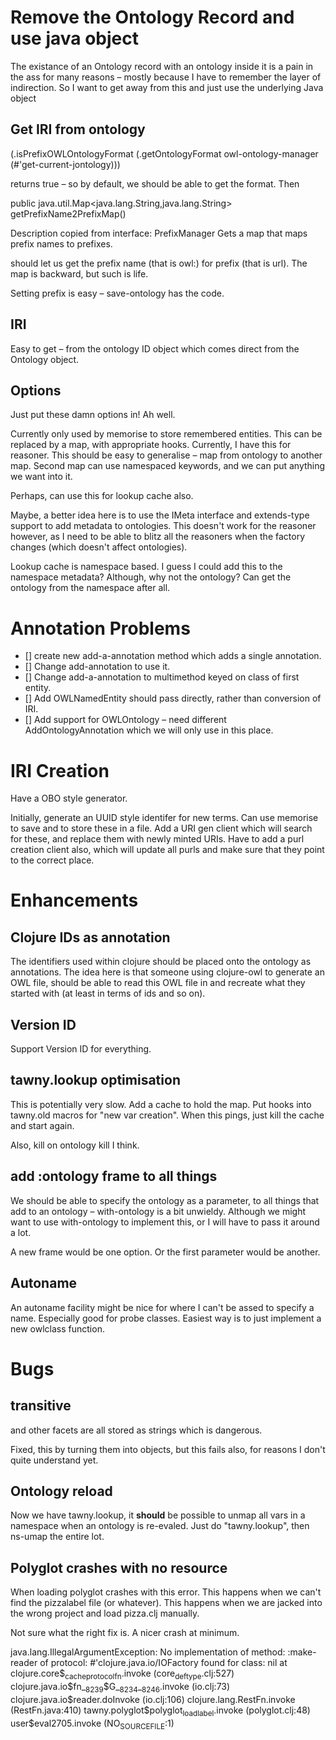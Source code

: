 

* Remove the Ontology Record and use java object

The existance of an Ontology record with an ontology inside it 
is a pain in the ass for many reasons -- mostly because I have to remember the
layer of indirection. So I want to get away from this and just use the
underlying Java object

** Get IRI from ontology

(.isPrefixOWLOntologyFormat
 (.getOntologyFormat owl-ontology-manager (#'get-current-jontology)))

returns true -- so by default, we should be able to get the format. Then

public java.util.Map<java.lang.String,java.lang.String> getPrefixName2PrefixMap()

Description copied from interface: PrefixManager
Gets a map that maps prefix names to prefixes.

should let us get the prefix name (that is owl:) for prefix (that is url). The
map is backward, but such is life. 

Setting prefix is easy -- save-ontology has the code. 

** IRI

Easy to get -- from the ontology ID object which comes direct from the
Ontology object.

** Options 

Just put these damn options in! Ah well. 

Currently only used by memorise to store remembered entities. This can be 
replaced by a map, with appropriate hooks. Currently, I have this for
reasoner. This should be easy to generalise -- map from ontology to another
map. Second map can use namespaced keywords, and we can put anything we want
into it. 

Perhaps, can use this for lookup cache also. 

Maybe, a better idea here is to use the IMeta interface and extends-type
support to add metadata to ontologies. This doesn't work for the reasoner
however, as I need to be able to blitz all the reasoners when the factory
changes (which doesn't affect ontologies). 

Lookup cache is namespace based. I guess I could add this to the namespace
metadata? Although, why not the ontology? Can get the ontology from the
namespace after all. 



* Annotation Problems

 - [] create new add-a-annotation method which adds a single annotation.
 - [] Change add-annotation to use it.
 - [] Change add-a-annotation to multimethod keyed on class of first entity.
 - [] Add OWLNamedEntity should pass directly, rather than conversion of IRI.
 - [] Add support for OWLOntology -- need different AddOntologyAnnotation
      which we will only use in this place. 
      


* IRI Creation

Have a OBO style generator. 

Initially, generate an UUID style identifer for new terms. Can use memorise to
save and to store these in a file. Add a URI gen client which will search for
these, and replace them with newly minted URIs. Have to add a purl creation
client also, which will update all purls and make sure that they point to the
correct place. 


* Enhancements

** Clojure IDs as annotation

The identifiers used within clojure should be placed onto the ontology as
annotations. The idea here is that someone using clojure-owl to generate an
OWL file, should be able to read this OWL file in and recreate what they
started with (at least in terms of ids and so on). 


** Version ID

Support Version ID for everything.



** tawny.lookup optimisation

This is potentially very slow. Add a cache to hold the map. 
Put hooks into tawny.old macros for "new var creation". When this 
pings, just kill the cache and start again. 

Also, kill on ontology kill I think. 


** add :ontology frame to all things

We should be able to specify the ontology as a parameter, to 
all things that add to an ontology -- with-ontology is a bit unwieldy. 
Although we might want to use with-ontology to implement this, or I will have
to pass it around a lot. 

A new frame would be one option. Or the first parameter would be another. 

** Autoname

An autoname facility might be nice for where I can't be assed to specify a
name. Especially good for probe classes. Easiest way is to just implement a
new owlclass function. 




* Bugs 

** transitive 

and other facets are all stored as strings which is dangerous.

Fixed, this by turning them into objects, but this fails also, for reasons I
don't quite understand yet. 


** Ontology reload

Now we have tawny.lookup, it *should* be possible to unmap all vars in a
namespace when an ontology is re-evaled. Just do "tawny.lookup", then ns-umap
the entire lot. 


** Polyglot crashes with no resource

When loading polyglot crashes with this error. This happens when we can't find
the pizzalabel file (or whatever). This happens when we are jacked into the
wrong project and load pizza.clj manually. 

Not sure what the right fix is. A nicer crash at minimum.

java.lang.IllegalArgumentException: No implementation of method: :make-reader of protocol: #'clojure.java.io/IOFactory found for class: nil
 at clojure.core$_cache_protocol_fn.invoke (core_deftype.clj:527)
    clojure.java.io$fn__8239$G__8234__8246.invoke (io.clj:73)
    clojure.java.io$reader.doInvoke (io.clj:106)
    clojure.lang.RestFn.invoke (RestFn.java:410)
    tawny.polyglot$polyglot_load_label.invoke (polyglot.clj:48)
    user$eval2705.invoke (NO_SOURCE_FILE:1)
